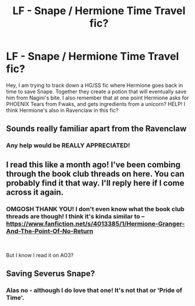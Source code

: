 #+TITLE: LF - Snape / Hermione Time Travel fic?

* LF - Snape / Hermione Time Travel fic?
:PROPERTIES:
:Author: DREADBABE
:Score: 0
:DateUnix: 1575780740.0
:DateShort: 2019-Dec-08
:FlairText: What's That Fic?
:END:
Hey, I am trying to track down a HG/SS fic where Hermione goes back in time to save Snape. Together they create a potion that will eventually save him from Nagini's bite. I also remember that at one point Hermione asks for PHOENIX Tears from Fwaks, and gets ingredients from a unicorn? HELP! I think Hermione's also in Ravenclaw in this fic?


** Sounds really familiar apart from the Ravenclaw
:PROPERTIES:
:Author: VerityPushpram
:Score: 1
:DateUnix: 1575783889.0
:DateShort: 2019-Dec-08
:END:

*** Any help would be REALLY APPRECIATED!
:PROPERTIES:
:Author: DREADBABE
:Score: 1
:DateUnix: 1575786090.0
:DateShort: 2019-Dec-08
:END:


** I read this like a month ago! I've been combing through the book club threads on here. You can probably find it that way. I'll reply here if I come across it again.
:PROPERTIES:
:Author: boomboxbabe
:Score: 0
:DateUnix: 1575786258.0
:DateShort: 2019-Dec-08
:END:

*** OMGOSH THANK YOU! I don't even know what the book club threads are though! I think it's kinda similar to -- [[https://www.fanfiction.net/s/4013385/1/Hermione-Granger-And-The-Point-Of-No-Return]]

​

But I know I read it on AO3?
:PROPERTIES:
:Author: DREADBABE
:Score: 0
:DateUnix: 1575787878.0
:DateShort: 2019-Dec-08
:END:


** Saving Severus Snape?
:PROPERTIES:
:Author: Truffle_dog
:Score: 0
:DateUnix: 1575790267.0
:DateShort: 2019-Dec-08
:END:

*** Alas no - although I do love that one! It's not that or 'Pride of Time'.
:PROPERTIES:
:Author: DREADBABE
:Score: 1
:DateUnix: 1575791282.0
:DateShort: 2019-Dec-08
:END:
